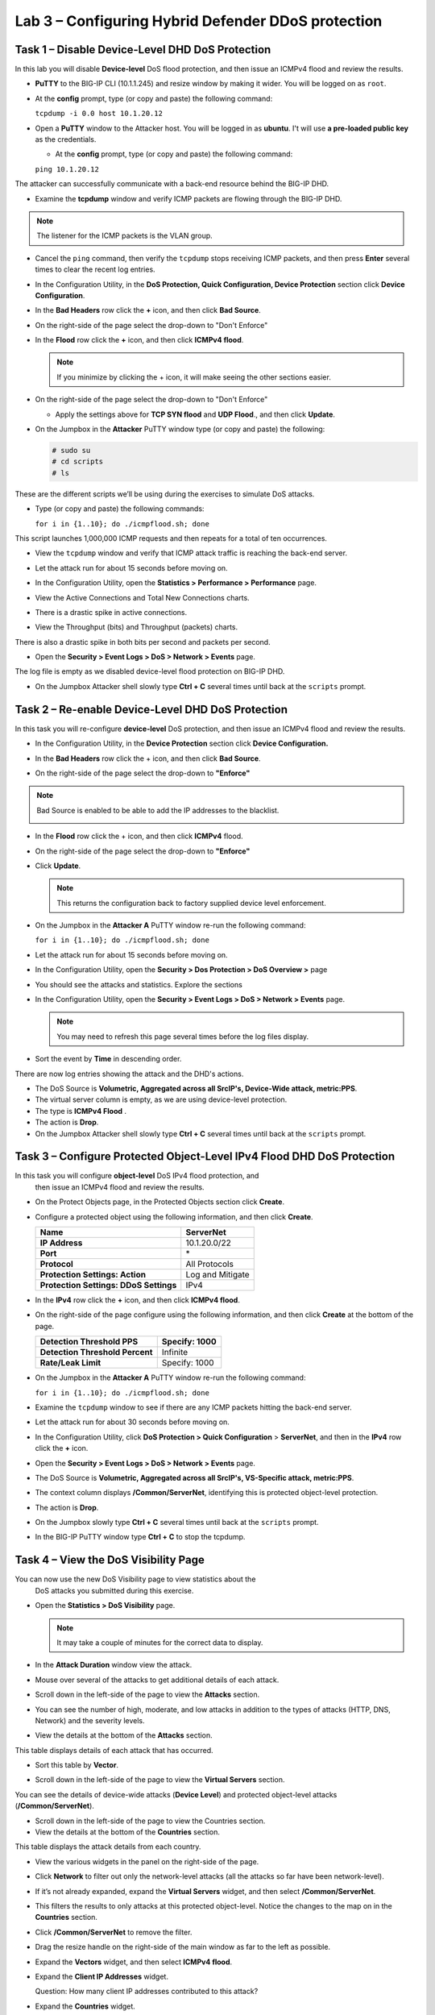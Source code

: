 Lab 3 – Configuring Hybrid Defender DDoS protection
===================================================

Task 1 – Disable **Device-Level** DHD DoS Protection
----------------------------------------------------

In this lab you will disable **Device-level** DoS flood protection, and then
issue an ICMPv4 flood and review the results.

- **PuTTY** to the BIG-IP CLI (10.1.1.245) and resize window by
  making it wider. You will be logged on as ``root``.

- At the **config** prompt, type (or copy and paste) the following
  command:

  ``tcpdump -i 0.0 host 10.1.20.12``

- Open a **PuTTY** window to the Attacker host. You will be logged in as **ubuntu**.
  I't will use **a pre-loaded public key** as the credentials.

  - At the **config** prompt, type (or copy and paste) the following command:

  ``ping 10.1.20.12``

The attacker can successfully communicate with a back-end resource
behind the BIG-IP DHD.

- Examine the **tcpdump** window and verify ICMP packets are flowing
  through the BIG-IP DHD.

.. NOTE:: The listener for the ICMP packets is the VLAN group.

- Cancel the ``ping`` command, then verify the ``tcpdump`` stops receiving
  ICMP packets, and then press **Enter** several times to clear the
  recent log entries.

- In the Configuration Utility, in the **DoS Protection, Quick
  Configuration, Device Protection** section click **Device
  Configuration**.

  |image24|

- In the **Bad Headers** row click the **+** icon, and then click **Bad
  Source**.

- On the right-side of the page select the drop-down to "Don't Enforce"

  |image25|

- In the **Flood** row click the **+** icon, and then click **ICMPv4
  flood**.

  .. NOTE:: If you minimize by clicking the + icon, it will make seeing the other
     sections easier.

- On the right-side of the page select the drop-down to "Don't Enforce"

  |image54|

  - Apply the settings above for **TCP SYN flood** and **UDP Flood**.,
    and then click **Update**.

- On the Jumpbox in the **Attacker** PuTTY window type (or copy and
  paste) the following:

  .. code-block:: console

    # sudo su
    # cd scripts
    # ls

These are the different scripts we’ll be using during the exercises to
simulate DoS attacks.

- Type (or copy and paste) the following commands:

  ``for i in {1..10}; do ./icmpflood.sh; done``

This script launches 1,000,000 ICMP requests and then repeats for a
total of ten occurrences.

- View the ``tcpdump`` window and verify that ICMP attack traffic is
  reaching the back-end server.

- Let the attack run for about 15 seconds before moving on.

- In the Configuration Utility, open the **Statistics > Performance >
  Performance** page.

- View the Active Connections and Total New Connections charts.

- There is a drastic spike in active connections.

  |image26|

- View the Throughput (bits) and Throughput (packets) charts.

There is also a drastic spike in both bits per second and packets per
second.

- Open the **Security > Event Logs > DoS > Network > Events** page.

The log file is empty as we disabled device-level flood protection on
BIG-IP DHD.

- On the Jumpbox Attacker shell slowly type **Ctrl + C** several times
  until back at the ``scripts`` prompt.

Task 2 – Re-enable **Device-Level** DHD DoS Protection
------------------------------------------------------

In this task you will re-configure **device-level** DoS protection,
and then issue an ICMPv4 flood and review the results.

-  In the Configuration Utility, in the **Device Protection** section
   click **Device Configuration.**

   |image35|

-  In the **Bad Headers** row click the + icon, and then click **Bad
   Source**.

-  On the right-side of the page select the drop-down to **"Enforce"**

.. NOTE:: Bad Source is enabled to be able to add the IP addresses to the blacklist.

   |image36|

-  In the **Flood** row click the + icon, and then click **ICMPv4**
   flood.

-  On the right-side of the page select the drop-down to **"Enforce"**

   |image37|

-  Click **Update**.

   .. NOTE:: This returns the configuration back to factory supplied device level
      enforcement.

- On the Jumpbox in the **Attacker A** PuTTY window re-run the
  following command:

  ``for i in {1..10}; do ./icmpflood.sh; done``

- Let the attack run for about 15 seconds before moving on.

- In the Configuration Utility, open the **Security > Dos Protection >
  DoS Overview >** page

- You should see the attacks and statistics. Explore the sections

  |image27|

- In the Configuration Utility, open the **Security > Event Logs > DoS
  > Network > Events** page.

  .. NOTE:: You may need to refresh this page several times before the log
     files display.

- Sort the event by **Time** in descending order.

There are now log entries showing the attack and the DHD's actions.

- The DoS Source is **Volumetric, Aggregated across all SrcIP's, Device-Wide attack, metric:PPS**.

- The virtual server column is empty, as we are using device-level protection.

- The type is **ICMPv4 Flood** .

- The action is **Drop**.

- On the Jumpbox Attacker shell slowly type **Ctrl + C** several times
  until back at the ``scripts`` prompt.

Task 3 – Configure Protected **Object-Level** IPv4 Flood DHD DoS Protection
---------------------------------------------------------------------------

In this task you will configure **object-level** DoS IPv4 flood protection, and
 then issue an ICMPv4 flood and review the results.

- On the Protect Objects page, in the Protected Objects section click
  **Create**.

- Configure a protected object using the following information, and
  then click **Create**.

  +--------------------------+--------------------+
  | **Name**                 | ServerNet          |
  +==========================+====================+
  | **IP Address**           | 10.1.20.0/22       |
  +--------------------------+--------------------+
  | **Port**                 | \*                 |
  +--------------------------+--------------------+
  | **Protocol**             | All Protocols      |
  +--------------------------+--------------------+
  | **Protection Settings:   | Log and Mitigate   |
  | Action**                 |                    |
  +--------------------------+--------------------+
  | **Protection Settings:   | IPv4               |
  | DDoS Settings**          |                    |
  +--------------------------+--------------------+

- In the **IPv4** row click the **+** icon, and then click **ICMPv4
  flood**.

- On the right-side of the page configure using the following
  information, and then click **Create** at the bottom of the page.

  +-----------------------------------+-----------------+
  | **Detection Threshold PPS**       | Specify: 1000   |
  +===================================+=================+
  | **Detection Threshold Percent**   | Infinite        |
  +-----------------------------------+-----------------+
  | **Rate/Leak Limit**               | Specify: 1000   |
  +-----------------------------------+-----------------+

- On the Jumpbox in the **Attacker A** PuTTY window re-run the
  following command:

  ``for i in {1..10}; do ./icmpflood.sh; done``

- Examine the ``tcpdump`` window to see if there are any ICMP packets
  hitting the back-end server.

- Let the attack run for about 30 seconds before moving on.

- In the Configuration Utility, click **DoS Protection > Quick
  Configuration** > **ServerNet**, and then in the **IPv4** row click
  the **+** icon.

  |image28|

- Open the **Security > Event Logs > DoS > Network > Events** page.

- The DoS Source is **Volumetric, Aggregated across all SrcIP's,
  VS-Specific attack, metric:PPS**.

- The context column displays **/Common/ServerNet**, identifying this
  is protected object-level protection.

- The action is **Drop**.

- On the Jumpbox slowly type **Ctrl + C** several times until back at
  the ``scripts`` prompt.

- In the BIG-IP PuTTY window type **Ctrl + C** to stop the tcpdump.

Task 4 – View the DoS Visibility Page
-------------------------------------

You can now use the new DoS Visibility page to view statistics about the
 DoS attacks you submitted during this exercise.

- Open the **Statistics > DoS Visibility** page.

  .. NOTE:: It may take a couple of minutes for the correct data to display.

- In the **Attack Duration** window view the attack.

  |image29|

- Mouse over several of the attacks to get additional details of each
  attack.

- Scroll down in the left-side of the page to view the **Attacks**
  section.

- You can see the number of high, moderate, and low attacks in addition
  to the types of attacks (HTTP, DNS, Network) and the severity levels.

- View the details at the bottom of the **Attacks** section.

  |image30|

This table displays details of each attack that has occurred.

- Sort this table by **Vector**.

  |image31|

- Scroll down in the left-side of the page to view the **Virtual
  Servers** section.

You can see the details of device-wide attacks (**Device Level**) and
protected object-level attacks (**/Common/ServerNet**).

- Scroll down in the left-side of the page to view the Countries
  section.

- View the details at the bottom of the **Countries** section.

This table displays the attack details from each country.

- View the various widgets in the panel on the right-side of the page.

- Click **Network** to filter out only the network-level attacks (all
  the attacks so far have been network-level).

  |image32|

- If it’s not already expanded, expand the **Virtual Servers** widget,
  and then select **/Common/ServerNet**.

- This filters the results to only attacks at this protected
  object-level. Notice the changes to the map on in the **Countries**
  section.

- Click **/Common/ServerNet** to remove the filter.

- Drag the resize handle on the right-side of the main window as far to
  the left as possible.

  |image33|

- Expand the **Vectors** widget, and then select **ICMPv4 flood**.

- Expand the **Client IP Addresses** widget.

  Question:   How many client IP addresses contributed to this attack?

- Expand the **Countries** widget.

- Sort the countries by **Dropped Requests**.

  |image34|

- Select **China**, and then view the changes to both the **Client IP
  Addresses** widget and the map.

- At the top of the page open the **Analysis** page.

.. NOTE:: The requests are still filtered for the ICMPv4 flood results for China.

- Drag the resize handle on the as far to the right as possible.

- Examine the Avg Throughput (Bits per second) graph.

- Place your mouse over the peak in the graph.

  Question: What is the **Average client in throughput** during the attack?

- Feel free to examine more of the **Dashboard** page and the
  **Analysis** page.

.. |image23| image:: /_static/image25.png
   :width: 4.77213in
   :height: 4.50712in
.. |image24| image:: /_static/image26.png
   :width: 5.90885in
   :height: 0.80007in
.. |image25| image:: /_static/image27.png
   :width: 2.10000in
   :height: 1.88007in
.. |image26| image:: /_static/image28.png
   :width: 2.77088in
   :height: 1.80000in
.. |image27| image:: /_static/image56.png
   :width: 6.64028in
   :height: 3.06042in
.. |image28| image:: /_static/image30.png
   :width: 6.28333in
   :height: 0.76561in
.. |image29| image:: /_static/image31.png
   :width: 4.39023in
   :height: 1.56979in
.. |image30| image:: /_static/image32.png
   :width: 6.20151in
   :height: 1.49784in
.. |image31| image:: /_static/image33.png
   :width: 3.26695in
   :height: 0.70006in
.. |image32| image:: /_static/image34.png
   :width: 2.28106in
   :height: 0.68981in
.. |image33| image:: /_static/image35.png
   :width: 4.90177in
   :height: 0.96655in
.. |image34| image:: /_static/image36.png
   :width: 3.06463in
   :height: 0.92886in
.. |image54| image:: /_static/image54.png
   :width: 2.10000in
   :height: 1.88007in
.. |image35| image:: /_static/class2/image33.png
    :width: 5.30972in
    :height: 0.71895in
.. |image36| image:: /_static/class2/image37.png
    :width: 2.05567in
    :height: 2.02083in
.. |image37| image:: /_static/class2/image38.png
    :width: 2.32942in
    :height: 2.73958in
